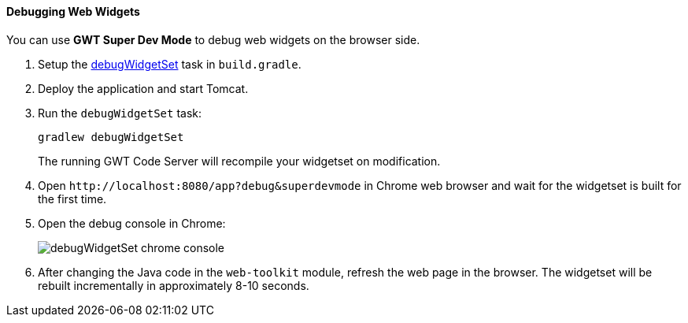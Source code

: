 :sourcesdir: ../../../../source

[[debug_widgets]]
==== Debugging Web Widgets

You can use *GWT Super Dev Mode* to debug web widgets on the browser side.

. Setup the <<build.gradle_debugWidgetSet,debugWidgetSet>> task in `build.gradle`.

. Deploy the application and start Tomcat.

. Run the `debugWidgetSet` task:
+
`gradlew debugWidgetSet`
+
The running GWT Code Server will recompile your widgetset on modification.

. Open `++http://localhost:8080/app?debug&superdevmode++` in Chrome web browser and wait for the widgetset is built for the first time.

. Open the debug console in Chrome:
+
image::debugWidgetSet_chrome_console.png[align="center"]

. After changing the Java code in the `web-toolkit` module, refresh the web page in the browser. The widgetset will be rebuilt incrementally in approximately 8-10 seconds.

